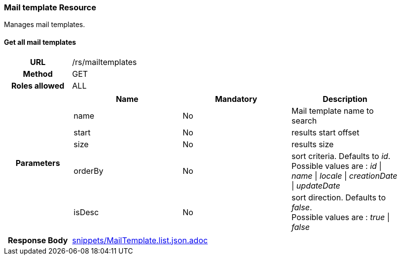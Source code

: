 === Mail template Resource

Manages mail templates.

==== Get all mail templates

[cols="h,5a"]
|====
| URL
| /rs/mailtemplates

| Method
| GET

| Roles allowed
| ALL

| Parameters
|
!====
! Name ! Mandatory ! Description

! name
! No
! Mail template name to search

! start
! No
! results start offset

! size
! No
! results size

! orderBy
! No
! sort criteria. Defaults to _id_. +
Possible values are :
_id_ \| _name_ \| _locale_ \| _creationDate_ \| _updateDate_

! isDesc
! No
! sort direction. Defaults to _false_. +
Possible values are :
_true_ \| _false_

!====

| Response Body
| include::snippets/MailTemplate.list.json.adoc[]
|====